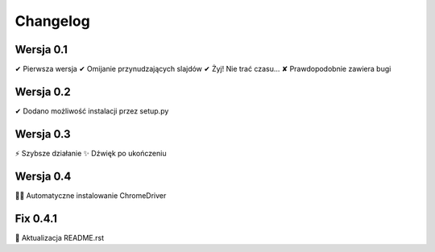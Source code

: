 =========
Changelog
=========

Wersja 0.1
===========

✔︎ Pierwsza wersja
✔︎ Omijanie przynudzających slajdów
✔︎ Żyj! Nie trać czasu...
✘ Prawdopodobnie zawiera bugi

Wersja 0.2
===========

✔︎ Dodano możliwość instalacji przez setup.py

Wersja 0.3
===========

⚡️ Szybsze działanie
✨ Dźwięk po ukończeniu

Wersja 0.4
==========

🏁🐧 Automatyczne instalowanie ChromeDriver

Fix 0.4.1
=========

📝 Aktualizacja README.rst
